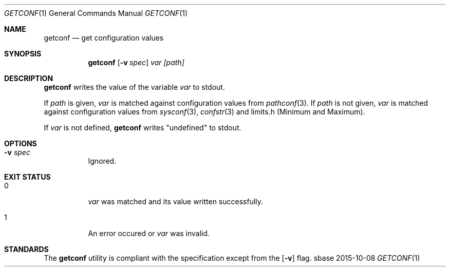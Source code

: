 .Dd 2015-10-08
.Dt GETCONF 1
.Os sbase
.Sh NAME
.Nm getconf
.Nd get configuration values
.Sh SYNOPSIS
.Nm
.Op Fl v Ar spec
.Ar var
.Ar [path]
.Sh DESCRIPTION
.Nm
writes the value of the variable
.Ar var
to stdout.
.sp
If
.Ar path
is given,
.Ar var
is matched against configuration values from
.Xr pathconf 3 .
If
.Ar path
is not given,
.Ar var
is matched against configuration values from
.Xr sysconf 3 ,
.Xr confstr 3
and limits.h (Minimum and Maximum).
.sp
If
.Ar var
is not defined,
.Nm
writes "undefined" to stdout.
.Sh OPTIONS
.Bl -tag -width Ds
.It Fl v Ar spec
Ignored.
.El
.Sh EXIT STATUS
.Bl -tag -width Ds
.It 0
.Ar var
was matched and its value written successfully.
.It 1
An error occured or
.Ar var
was invalid.
.El
.Sh STANDARDS
The
.Nm
utility is compliant with the
.St -p1003.1-2013
specification except from the
.Op Fl v
flag.
